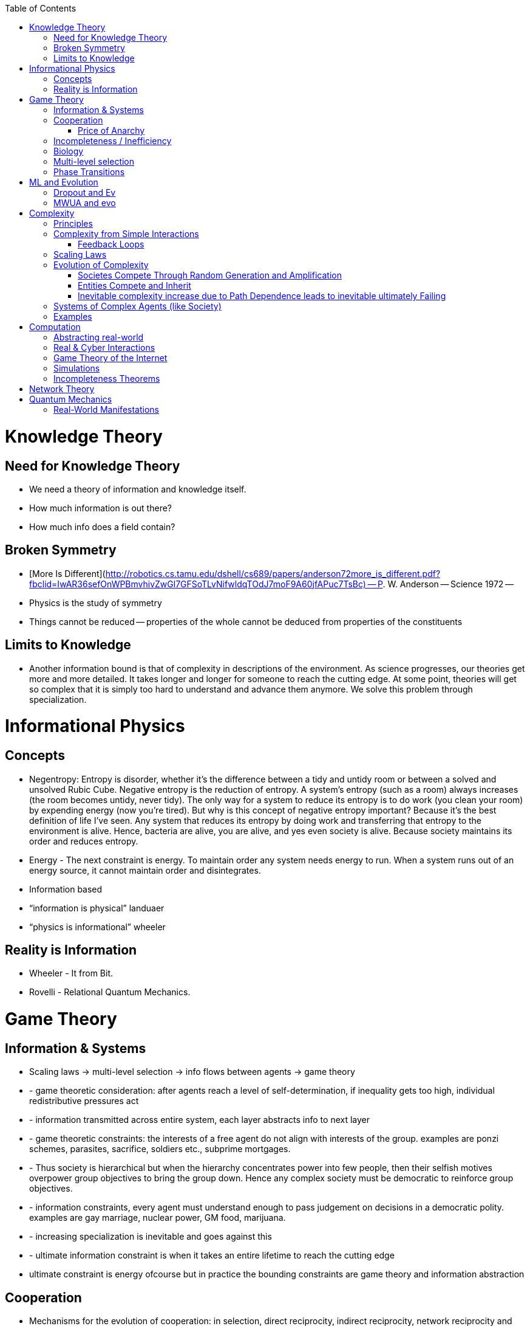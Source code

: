 :toc:
toc::[]

# Knowledge Theory

## Need for Knowledge Theory

*   We need a theory of information and knowledge itself.
*   How much information is out there?
*   How much info does a field contain?

## Broken Symmetry

*   [More Is Different](http://robotics.cs.tamu.edu/dshell/cs689/papers/anderson72more_is_different.pdf?fbclid=IwAR36sefOnWPBmvhivZwGl7GFSoTLvNifwldqTOdJ7moF9A60jfAPuc7TsBc) -- P. W. Anderson -- Science 1972 -- 
    *   Physics is the study of symmetry
    *   Things cannot be reduced -- properties of the whole cannot be deduced from properties of the constituents

## Limits to Knowledge

*   Another information bound is that of complexity in descriptions of the environment. As science progresses, our theories get more and more detailed. It takes longer and longer for someone to reach the cutting edge. At some point, theories will get so complex that it is simply too hard to understand and advance them anymore. We solve this problem through specialization.

# Informational Physics

## Concepts

*   Negentropy: Entropy is disorder, whether it’s the difference between a tidy and untidy room or between a solved and unsolved Rubic Cube. Negative entropy is the reduction of entropy. A system’s entropy (such as a room) always increases (the room becomes untidy, never tidy). The only way for a system to reduce its entropy is to do work (you clean your room) by expending energy (now you’re tired). But why is this concept of negative entropy important? Because it’s the best definition of life I’ve seen. Any system that reduces its entropy by doing work and transferring that entropy to the environment is alive. Hence, bacteria are alive, you are alive, and yes even society is alive. Because society maintains its order and reduces entropy.
*   Energy - The next constraint is energy. To maintain order any system needs energy to run. When a system runs out of an energy source, it cannot maintain order and disintegrates.
*   Information based
    *   “information is physical” landuaer
    *   “physics is informational” wheeler

## Reality is Information

*   Wheeler - It from Bit.
*   Rovelli - Relational Quantum Mechanics.

# Game Theory

## Information & Systems

*   Scaling laws -> multi-level selection -> info flows between agents -> game theory
*    - game theoretic consideration: after agents reach a level of self-determination, if inequality gets too high, individual redistributive pressures act
*    - information transmitted across entire system, each layer abstracts info to next layer
*    - game theoretic constraints: the interests of a free agent do not align with interests of the group. examples are ponzi schemes, parasites, sacrifice, soldiers etc., subprime mortgages.
*    - Thus society is hierarchical but when the hierarchy concentrates power into few people, then their selfish motives overpower group objectives to bring the group down. Hence any complex society must be democratic to reinforce group objectives.
*    - information constraints, every agent must understand enough to pass judgement on decisions in a democratic polity. examples are gay marriage, nuclear power, GM food, marijuana.
*    - increasing specialization is inevitable and goes against this
*    - ultimate information constraint is when it takes an entire lifetime to reach the cutting edge
*   ultimate constraint is energy ofcourse but in practice the bounding constraints are game theory and information abstraction

## Cooperation

*   Mechanisms for the evolution of cooperation: in selection, direct reciprocity, indirect reciprocity, network reciprocity and group selection. Source: https://www.ncbi.nlm.nih.gov/pmc/articles/PMC3279745/pdf/nihms49939.pdf
*   Cellular Automata & Game Theory. See parts of http://www.dhushara.com/CA/

### Price of Anarchy

*   Optimization by oracles is possible given enough information processing to arrive at correct decision. Examples:
    *   GI bill gave millions of US soldiers free education, a house, and a job.
    *   Tech companies prefer to vertically integrate AI, software, and hardware.
    *   MATLAB is an integrated, managed ecosystem for technical computing.

## Incompleteness / Inefficiency

*   Price of Anarchy : http://www.cs.princeton.edu/~zdvir/apx11slides/rough-slides.pptx and https://www.cs.ubc.ca/~kevinlb/teaching/cs532l%20-%202013-14/Lectures/Price_of_Anarchy.pdf
    *   Computer networks: https://www.math.leidenuniv.nl/scripties/OlsthoornMaster.pdf

## Biology

*   Embryo/mother battle: Embryo tries to extract as many nutrients as possible while mother must keep nutrients for future kids. Hence, the placenta.
*   Slime molds -- This happens because the nuclei in the 'plasmodium' form are the products of many pairwise fusions between amoeboid haploid individuals. When genetically divergent nuclei come together in the plasmodium form, cheaters have been shown to emerge. However, genetic homogeneity among fusing amoeboid serves to maintain the multicellular plasmodium.

## Multi-level selection

*   Negentropic systems (negentropy as just discussed above) we notice that they are made up of negentropic components which may be made up of negentropic components. So society is made of organizations which are made of people which are made of cells which are made of subcellular structures which are encoded by genes. This is a hierarchy of negentropic systems. We have hierarchies of negentropic components governed by game theory mediated by information flows between them. Each negentropic system, at every level of hierarchy, has its model of the world and some information available to it.

## Phase Transitions

*   Slime molds, locusts, human mobs all form when individuals are threatened and collective action provides a clearly beneficial, optimal solution.

# ML and Evolution

## Dropout and Ev

Paper: http://jmlr.org/papers/volume15/srivastava14a/srivastava14a.pdf 

One possible explanation for the superiority of sexual reproduction is that, over the long term, the criterion for natural selection may not be individual fitness but rather mix-ability of genes. The ability of a set of genes to be able to work well with another random set of genes makes them more robust. Since a gene cannot rely on a large set of partners to be present at all times, it must learn to do something useful on its own or in collaboration with a small number of other genes. According to this theory, the role of sexual reproduction is not just to allow useful new genes to spread throughout the population, but also to facilitate this process by reducing complex co-adaptations that would reduce the chance of a new gene improving the fitness of an individual. Similarly, each hidden unit in a neural network trained with dropout must learn to work with a randomly chosen sample of other units. This should make each hidden unit more robust and drive it towards creating useful features on its own without relying on other hidden units to correct its mistakes. However, the hidden units within a layer will still learn to do different things from each other. One might imagine that the net would become robust against dropout by making many copies of each hidden unit, but this is a poor solution

## MWUA and evo

Source: Papadimitriou - Algorithms, complexity, and the sciences

the equations of population genetic dynamics are mathematically equivalent to positing that each locus selects a probability distribution on alleles according to a particular rule which, in the context of the theory of algorithms, game theory, and machine learning, is known as the multiplicative weight updates algorithm (MWUA). MWUA is known in computer science as a simple but surprisingly powerful algorithm (see ref. 5 for a survey). Moreover, there is a dual view of this algorithm: each locus may be seen as selecting its new allele distribution at each generation so as to maximize a certain convex combination of (i) cumulative expected fitness and (ii) the entropy of its distribution on alleles. This connection between evolution, game theory, and algorithms seems to us rife with productive insights; for example, the dual view just mentioned sheds new light on the maintenance of diversity in evolution

# Complexity

## Principles

*   all systems get more complex over time
    *   impossible to roll back complexity
    *   thus, complexity gets too much at some point
    *   system must restart from scratch (revolution in society)
    *   OR system must add an hierarchy (neocortex + mammlian+ limbic in humans) or (religions and people in society)
        *   Hierarchies add complexities of information flow
        *   autonomy of agents increases at every level of hierarchy -- from cell to human to priest to king
    *   ultimately systems try to capture all possible information about an environment
    *   all systems are nonlinear and scale imperfectly

## Complexity from Simple Interactions

*   Caltech researchers have shown experimentally how a simple [network](https://phys.org/tags/network/) of identical synchronized nanomachines can give rise to out-of-sync, complex states.
    *   https://phys.org/news/2019-03-physicists-surprisingly-complex-states-emerging.html#jCp
*   Climate is extremely complex. An example is the explanation for polynyas [ref](https://www.livescience.com/65693-mysterious-antarctic-ice-holes-explained.html). Stronger winds and subsequent upwelling of water -> more saline ocean surface water -> made mixing easier -> major storms mixed ocean waters more easily -> water subsurface water upwelled to melt [ref](https://www.livescience.com/65693-mysterious-antarctic-ice-holes-explained.html)
*   Accidental satellite collision can lead to avalanche action: 2019-09-04 “A European satellite dodged one belonging to SpaceX over the Pacific Ocean on Monday morning, hopping around the other spacecraft after a communication glitch left SpaceX unresponsive to follow-up messages.”

### Feedback Loops

* Systems are closed or open.
* For stability, systems need feedback.
  * The Hygiene Hypothesis.
  * Backpropagation in machine learning.

## Scaling Laws

*   Scaling laws dictate airplane evolution: Constructal law has also dictated the main design features needed for aircraft to succeed; the engine mass has remained proportional to the body size, the wing size has been tied to the fuselage length, and the fuel load has grown in step with the total weight. "The same design features can be seen in any large land animal," said Bejan. "Larger animals have longer lifespans and travel farther distances, just as passenger airplanes have been designed to do. For example, the ratio of the engine to aircraft size is analogous to the ratio of a large animal's total body size to its heart, lungs and muscles." "The Evolution of Airplanes," is authored by A. Bejan, J.D. Charles and S. Lorente. https://phys.org/news/2014-07-law-physics-airplane-evolution.html 

## Evolution of Complexity

### Societes Compete Through Random Generation and Amplification

*   Genetics: A species constantly generates individually with random traits and then amplifies the traits that survive.
*   Memetics: A society constantly generates random ideas and amplifies the ideas that survive.

### Entities Compete and Inherit

*   Musical instruments inherit and are selected through ease of use, musical pleasure, and aesthestic value in performance.
*   Software libraries  inherits practices from each other and compete with each other.

### Inevitable complexity increase due to Path Dependence leads to inevitable ultimately Failing

*   Boeing aircraft kept in service for decades by weird modifications starts failing in a complex way: https://www.latimes.com/local/california/la-fi-boeing-max-design-20190315-story.html 
    *   folding metal stairs attached to the fuselage that passengers climbed to board before airports had jetways. Ground crews hand-lifted heavy luggage into the cargo holds in those days, long before motorized belt loaders were widely available.
    *   That low-to-the-ground design was a plus in 1968, but it has proved to be a constraint that engineers modernizing the 737 have had to work around ever since. The compromises required to push forward a more fuel-efficient version of the plane — with larger engines and altered aerodynamics — led to the complex flight control software system that is now under investigation in two fatal crashes over the last five months.
    *   Boeing has had a good record modernizing the 737. But he said, “They may have pushed it too far.”
    *   To handle a longer fuselage and more passengers, Boeing added larger, more powerful engines, but that required it to reposition them to maintain ground clearance. As a result, the 737 can pitch up under certain circumstances. Software, known as the Maneuvering Characteristics Augmentation System, was added to counteract that tendency.It was that software that is believed to have been involved in a Lion Air crash in Indonesia in October.
        *   In the 737-300, which came after the original planes sold in West Germany, Boeing came up with an unusual fix: It created a flat bottom on the nacelle (the shroud around the fan), creating what pilots came to call the “hamster pouch.”
        *   “They made it work,” said Ditchey, whose America West was one of the original customers of the 737-300.
        *   But the LEAP engines required an even bigger change. Boeing redesigned the pylons, the structure that holds the engine to the wing, extending them farther forward and higher up. It gave the needed 17 inches of clearance. The company also put in a higher nose landing gear.
        *   The change, however, affected the plane’s aerodynamics. Boeing discovered the new position of the engines increased the lift of the aircraft, creating a tendency for the nose to pitch up.
        *   The solution was MCAS, which ordered the stabilizer to push down the nose if the “angle of attack” — or angle that air flows over the wings — got too high. The MCAS depends on data from two sensors.
    *   The software erroneously thought the aircraft was at risk of losing lift and stalling — because of a malfunctioning sensor — and ordered the stabilizer at the rear to put it into a series of sharp dives that ultimately caused the plane to crash into the Java Sea.
*   Revolutions in societies

## Systems of Complex Agents (like Society)

*   Trade-off between centralized power that can globally optimize and distributed power that prevents exploitation of power centers.
*   A democracy implies that every agent in the system must weigh in on the final decision. This raises the question of information flows. For anti-tobacco legislation to become a priority, a majority of voters must understand the issue and its importance. This is why it took decades to pass anti-smoking laws. Because information had to flow from research to the general public. Similarly so for passing laws on global warming, immigration or any other issue. For them to pass, they must occupy public consciousness. In order to do so, people must access and understand information. Thus, a democracy ensures that progress is limited by how fast information can flow and be understood. This is the “information bound”. So game theory leads to democracy, and democracy leads to an information bound. Ultimately, when information becomes too complex, progress will grind to a halt. Systems try to solve this problem using small world networks.

## Examples

*   See Economics doc for economic complexity.

# Computation

## Abstracting real-world

*   The Matrix
*   Wired: Mirror world concept where things exist in cyberspace
*   Eve Online
    *   Battle of b-r5rb

## Real & Cyber Interactions

*   Incel community was founded as a positive support community but evolved into a angry, hate group. The original founder passed on the group, and had no idea what happened to it. She was aghast.
*   sotkc market flash crash
*   stuxnet
*   flash mobs
*   anonymous

## Game Theory of the Internet

*   internet defends itself, is alive - sopa example

## Simulations

*   In a description, returns do not scale with description complexity. You have to make your description more and more complex to improve your description. Ultimately, you realize you need a simulation from first principles. Ex. using bisection to iteratively find a root.

## Incompleteness Theorems

*   Incompleteness theorem has different manifestations in different fields.
    *   Price of anarchy
    *   Uncertainty principle
    *   Halting problem

# Network Theory

*   Slime molds replicate highway networks: Transport networks are ubiquitous in both social and biological systems. Robust network performance involves a complex trade-off involving cost, transport efficiency, and fault tolerance. Biological networks have been honed by many cycles of evolutionary selection pressure and are likely to yield reasonable solutions to such combinatorial optimization problems. Furthermore, they develop without centralized control and may represent a readily scalable solution for growing networks in general. In the picture shown below, researchers have carefully placed oat flakes in the pattern of Japanese cities around Tokyo. The slime mold Physarum polycephalum was introduced, eventually connecting the flakes with an efficient network to distribute nutrients throughout the single celled organism.

# Quantum Mechanics

## Real-World Manifestations

* Quantum Zeno effect in pigeon navigation
* Quanum tunneling enables catalysis by chlorophyll